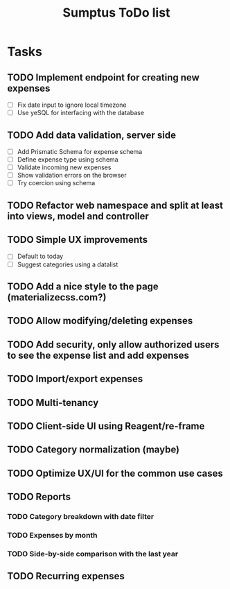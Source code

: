 #+TITLE: Sumptus ToDo list
#+STARTUP: showall

* Tasks
** TODO Implement endpoint for creating new expenses
- [ ] Fix date input to ignore local timezone
- [ ] Use yeSQL for interfacing with the database
** TODO Add data validation, server side
- [ ] Add Prismatic Schema for expense schema
- [ ] Define expense type using schema
- [ ] Validate incoming new expenses
- [ ] Show validation errors on the browser
- [ ] Try coercion using schema
** TODO Refactor web namespace and split at least into views, model and controller
** TODO Simple UX improvements
- [ ] Default to today
- [ ] Suggest categories using a datalist
** TODO Add a nice style to the page (materializecss.com?)
** TODO Allow modifying/deleting expenses
** TODO Add security, only allow authorized users to see the expense list and add expenses
** TODO Import/export expenses
** TODO Multi-tenancy
** TODO Client-side UI using Reagent/re-frame
** TODO Category normalization (maybe)
** TODO Optimize UX/UI for the common use cases
** TODO Reports
*** TODO Category breakdown with date filter
*** TODO Expenses by month
*** TODO Side-by-side comparison with the last year
** TODO Recurring expenses
